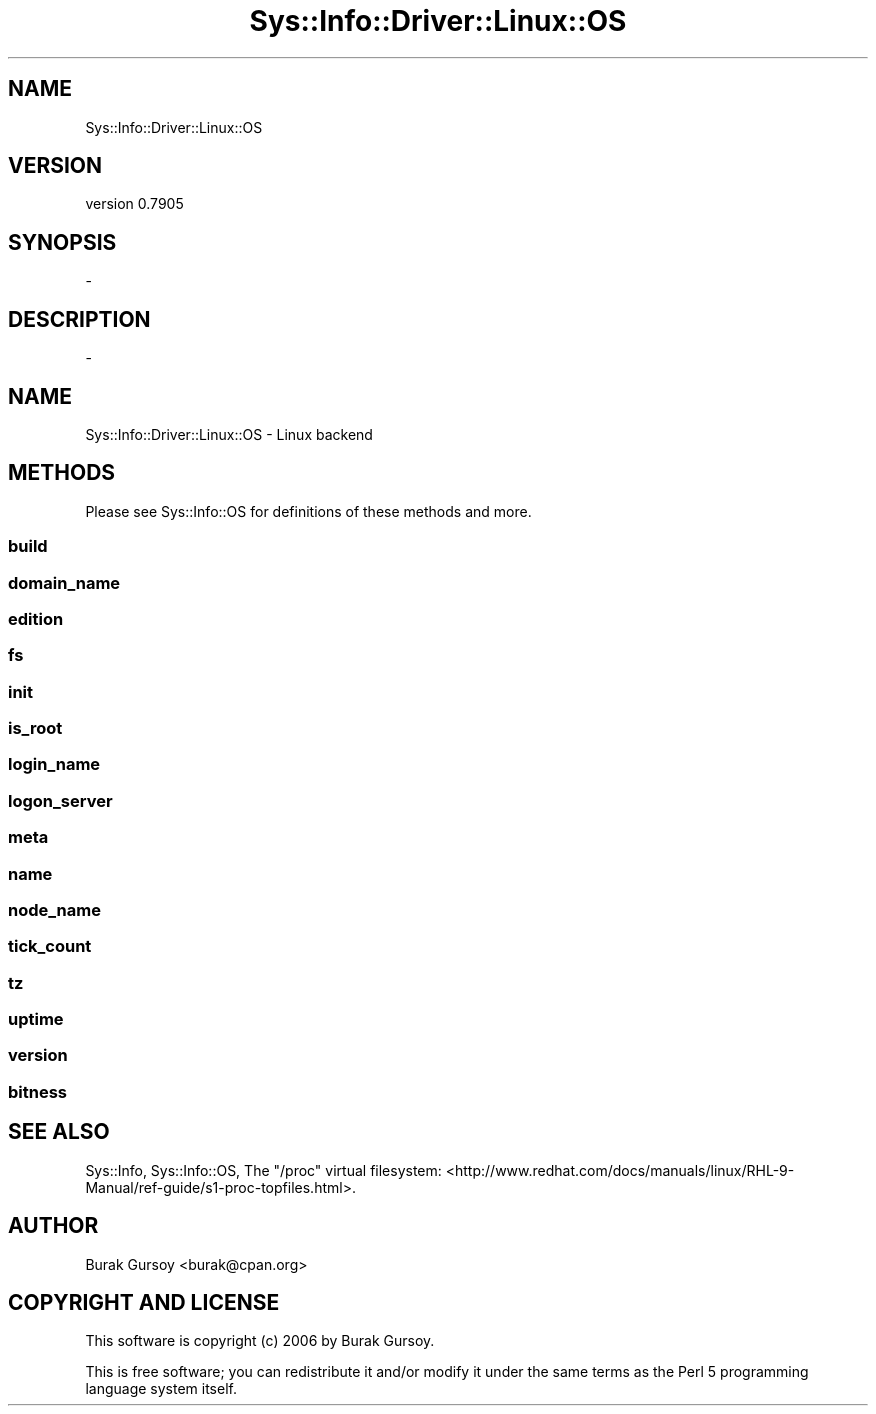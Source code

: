 .\" Automatically generated by Pod::Man 4.14 (Pod::Simple 3.40)
.\"
.\" Standard preamble:
.\" ========================================================================
.de Sp \" Vertical space (when we can't use .PP)
.if t .sp .5v
.if n .sp
..
.de Vb \" Begin verbatim text
.ft CW
.nf
.ne \\$1
..
.de Ve \" End verbatim text
.ft R
.fi
..
.\" Set up some character translations and predefined strings.  \*(-- will
.\" give an unbreakable dash, \*(PI will give pi, \*(L" will give a left
.\" double quote, and \*(R" will give a right double quote.  \*(C+ will
.\" give a nicer C++.  Capital omega is used to do unbreakable dashes and
.\" therefore won't be available.  \*(C` and \*(C' expand to `' in nroff,
.\" nothing in troff, for use with C<>.
.tr \(*W-
.ds C+ C\v'-.1v'\h'-1p'\s-2+\h'-1p'+\s0\v'.1v'\h'-1p'
.ie n \{\
.    ds -- \(*W-
.    ds PI pi
.    if (\n(.H=4u)&(1m=24u) .ds -- \(*W\h'-12u'\(*W\h'-12u'-\" diablo 10 pitch
.    if (\n(.H=4u)&(1m=20u) .ds -- \(*W\h'-12u'\(*W\h'-8u'-\"  diablo 12 pitch
.    ds L" ""
.    ds R" ""
.    ds C` ""
.    ds C' ""
'br\}
.el\{\
.    ds -- \|\(em\|
.    ds PI \(*p
.    ds L" ``
.    ds R" ''
.    ds C`
.    ds C'
'br\}
.\"
.\" Escape single quotes in literal strings from groff's Unicode transform.
.ie \n(.g .ds Aq \(aq
.el       .ds Aq '
.\"
.\" If the F register is >0, we'll generate index entries on stderr for
.\" titles (.TH), headers (.SH), subsections (.SS), items (.Ip), and index
.\" entries marked with X<> in POD.  Of course, you'll have to process the
.\" output yourself in some meaningful fashion.
.\"
.\" Avoid warning from groff about undefined register 'F'.
.de IX
..
.nr rF 0
.if \n(.g .if rF .nr rF 1
.if (\n(rF:(\n(.g==0)) \{\
.    if \nF \{\
.        de IX
.        tm Index:\\$1\t\\n%\t"\\$2"
..
.        if !\nF==2 \{\
.            nr % 0
.            nr F 2
.        \}
.    \}
.\}
.rr rF
.\" ========================================================================
.\"
.IX Title "Sys::Info::Driver::Linux::OS 3"
.TH Sys::Info::Driver::Linux::OS 3 "2018-12-31" "perl v5.32.0" "User Contributed Perl Documentation"
.\" For nroff, turn off justification.  Always turn off hyphenation; it makes
.\" way too many mistakes in technical documents.
.if n .ad l
.nh
.SH "NAME"
Sys::Info::Driver::Linux::OS
.SH "VERSION"
.IX Header "VERSION"
version 0.7905
.SH "SYNOPSIS"
.IX Header "SYNOPSIS"
\&\-
.SH "DESCRIPTION"
.IX Header "DESCRIPTION"
\&\-
.SH "NAME"
Sys::Info::Driver::Linux::OS \- Linux backend
.SH "METHODS"
.IX Header "METHODS"
Please see Sys::Info::OS for definitions of these methods and more.
.SS "build"
.IX Subsection "build"
.SS "domain_name"
.IX Subsection "domain_name"
.SS "edition"
.IX Subsection "edition"
.SS "fs"
.IX Subsection "fs"
.SS "init"
.IX Subsection "init"
.SS "is_root"
.IX Subsection "is_root"
.SS "login_name"
.IX Subsection "login_name"
.SS "logon_server"
.IX Subsection "logon_server"
.SS "meta"
.IX Subsection "meta"
.SS "name"
.IX Subsection "name"
.SS "node_name"
.IX Subsection "node_name"
.SS "tick_count"
.IX Subsection "tick_count"
.SS "tz"
.IX Subsection "tz"
.SS "uptime"
.IX Subsection "uptime"
.SS "version"
.IX Subsection "version"
.SS "bitness"
.IX Subsection "bitness"
.SH "SEE ALSO"
.IX Header "SEE ALSO"
Sys::Info, Sys::Info::OS,
The \f(CW\*(C`/proc\*(C'\fR virtual filesystem:
<http://www.redhat.com/docs/manuals/linux/RHL\-9\-Manual/ref\-guide/s1\-proc\-topfiles.html>.
.SH "AUTHOR"
.IX Header "AUTHOR"
Burak Gursoy <burak@cpan.org>
.SH "COPYRIGHT AND LICENSE"
.IX Header "COPYRIGHT AND LICENSE"
This software is copyright (c) 2006 by Burak Gursoy.
.PP
This is free software; you can redistribute it and/or modify it under
the same terms as the Perl 5 programming language system itself.
